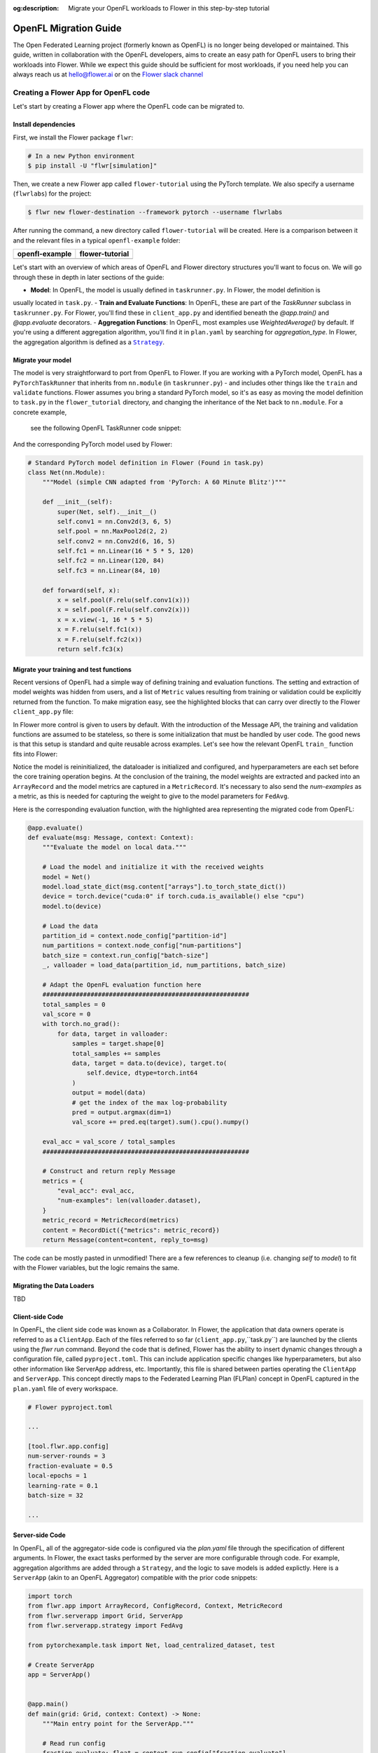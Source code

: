 :og:description: Migrate your OpenFL workloads to Flower in this step-by-step tutorial
.. meta::
    :description: Migrate your OpenFL workloads to Flower in this step-by-step tutorial

.. _how-to-migrate-from-openfl:

.. |message_link| replace:: ``Message``

.. _message_link: ref-api/flwr.app.Message.html

.. |arrayrecord_link| replace:: ``ArrayRecord``

.. _arrayrecord_link: ref-api/flwr.app.ArrayRecord.html

.. |context_link| replace:: ``Context``

.. _context_link: ref-api/flwr.app.Context.html

.. |clientapp_link| replace:: ``ClientApp``

.. _clientapp_link: ref-api/flwr.clientapp.ClientApp.html

.. |fedavg_link| replace:: ``FedAvg``

.. _fedavg_link: ref-api/flwr.serverapp.strategy.FedAvg.html

.. |serverapp_link| replace:: ``ServerApp``

.. _serverapp_link: ref-api/flwr.serverapp.ServerApp.html

.. |strategy_start_link| replace:: ``start``

.. _strategy_start_link: ref-api/flwr.serverapp.strategy.Strategy.html#flwr.serverapp.strategy.Strategy.start

.. |strategy_link| replace:: ``Strategy``

.. _strategy_link: ref-api/flwr.serverapp.strategy.Strategy.html

.. |result_link| replace:: ``Result``

.. _result_link: ref-api/flwr.serverapp.strategy.Result.html

OpenFL Migration Guide
======================

The Open Federated Learning project (formerly known as OpenFL) is no longer being developed or maintained.  
This guide, written in collaboration with the OpenFL developers, aims to create an easy path for OpenFL
users to bring their workloads into Flower. While we expect this guide should be sufficient for
most workloads, if you need help you can always reach us at hello@flower.ai or on the `Flower slack channel  
<https://flower.ai/join-slack/>`_


Creating a Flower App for OpenFL code
-------------------------------------

Let's start by creating a Flower app where the OpenFL code can be migrated to.

Install dependencies
~~~~~~~~~~~~~~~~~~~~

First, we install the Flower package ``flwr``:

.. code-block:: shell

    # In a new Python environment
    $ pip install -U "flwr[simulation]"

Then, we create a new Flower app called ``flower-tutorial`` using the PyTorch template.
We also specify a username (``flwrlabs``) for the project:

.. code-block:: shell

    $ flwr new flower-destination --framework pytorch --username flwrlabs

After running the command, a new directory called ``flower-tutorial`` will be created.
Here is a comparison between it and the relevant files in a typical ``openfl-example`` folder:

+-------------------------------+-----------------------------+
| openfl-example                | flower-tutorial             |
+===============================+=============================+
|  .. code-block:: text         | .. code-block:: text        |
|     :emphasize-lines: 15-18   |    :emphasize-lines: 5-7    | 
|                               |                             |
|     openfl-example            |    flower-tutorial          |
|     ├── requirements.txt      |    ├── README.md            |
|     ├── .workspace            |    ├── flower_tutorial      |
|     ├── plan                  |    │   ├── __init__.py      |
|     │   ├── plan.yaml         |    │   ├── client_app.py    |
|     │   ├── cols.yaml         |    │   ├── server_app.py    |
|     │   ├── defaults          |    │   └── task.py          |
|     │   └── data.yaml         |    ├── pyproject.toml       |
|     ├── logs                  |    └── README.md            |
|     ├── cert                  |                             |
|     ├── save                  |                             |
|     ├── data                  |                             |
|     └── src                   |                             |
|         ├── __init__.py       |                             |
|         ├── taskrunner.py     |                             |
|         ├── utils.py          |                             |
|         └── dataloader.py     |                             |
+-------------------------------+-----------------------------+

Let's start with an overview of which areas of OpenFL and Flower directory structures you'll want to focus on. We will
go through these in depth in later sections of the guide:

- **Model**: In OpenFL, the model is usually defined in ``taskrunner.py``. In Flower, the model definition is
usually located in ``task.py``.
- **Train and Evaluate Functions**: In OpenFL, these are part of the `TaskRunner` subclass in ``taskrunner.py``. 
For Flower, you'll find these in ``client_app.py`` and identified beneath the `@app.train()` and `@app.evaluate` decorators. 
- **Aggregation Functions**: In OpenFL, most examples use `WeightedAverage()` by default. If you're using a different aggregation algorithm,
you'll find it in ``plan.yaml`` by searching for `aggregation_type`. In Flower, the aggregation algorithm is defined as a |strategy_link|_.

Migrate your model
~~~~~~~~~~~~~~~~~~

The model is very straightforward to port from OpenFL to Flower. If you are working with a PyTorch model,
OpenFL has a ``PyTorchTaskRunner`` that inherits from ``nn.module`` (in ``taskrunner.py``) - and includes other things like the 
``train`` and ``validate`` functions. Flower assumes you bring a standard PyTorch model, so it's as easy as moving the model definition
to ``task.py`` in the ``flower_tutorial`` directory, and changing the inheritance of the Net back to ``nn.module``. For a concrete example,
 see the following OpenFL TaskRunner code snippet:

.. code-block:: python
   :emphasize-lines: 2,50-58

   # OpenFL PyTorch TaskRunner
   class PyTorchCNN(PyTorchTaskRunner):
       """
       Simple CNN for classification.
   
       PyTorchTaskRunner inherits from nn.module, so you can define your model
       in the same way that you would for PyTorch
       """
   
       def __init__(self, device="cpu", **kwargs):
           """Initialize.
   
           Args:
               device: The hardware device to use for training (Default = "cpu")
               **kwargs: Additional arguments to pass to the function
   
           """
           super().__init__(device=device, **kwargs)
   
           # Define the model
           super(Net, self).__init__()
           self.conv1 = nn.Conv2d(3, 6, 5)
           self.pool = nn.MaxPool2d(2, 2)
           self.conv2 = nn.Conv2d(6, 16, 5)
           self.fc1 = nn.Linear(16 * 5 * 5, 120)
           self.fc2 = nn.Linear(120, 84)
           self.fc3 = nn.Linear(84, 10)
           self.to(device)
   
           # `self.optimizer` must be set for optimizer weights to be federated
           self.optimizer = optim.Adam(self.parameters(), lr=1e-4)
   
           # Set the loss function
           self.loss_fn = F.cross_entropy
   
       def forward(self, x):
           """
           Forward pass of the model.
   
           Args:
               x: Data input to the model for the forward pass
           """
           x = self.pool(F.relu(self.conv1(x)))
           x = self.pool(F.relu(self.conv2(x)))
           x = x.view(-1, 16 * 5 * 5)
           x = F.relu(self.fc1(x))
           x = F.relu(self.fc2(x))
           return self.fc3(x)
   
       def train_(
           self, train_dataloader: Iterator[Tuple[np.ndarray, np.ndarray]]
       ) -> Metric:
           ...
   
       def validate_(
           self, valid_dataloader: Iterator[Tuple[np.ndarray, np.ndarray]]
       ) -> Metric:
           ...

And the corresponding PyTorch model used by Flower:

.. code-block:: python

    # Standard PyTorch model definition in Flower (Found in task.py)
    class Net(nn.Module):
        """Model (simple CNN adapted from 'PyTorch: A 60 Minute Blitz')"""

        def __init__(self):
            super(Net, self).__init__()
            self.conv1 = nn.Conv2d(3, 6, 5)
            self.pool = nn.MaxPool2d(2, 2)
            self.conv2 = nn.Conv2d(6, 16, 5)
            self.fc1 = nn.Linear(16 * 5 * 5, 120)
            self.fc2 = nn.Linear(120, 84)
            self.fc3 = nn.Linear(84, 10)

        def forward(self, x):
            x = self.pool(F.relu(self.conv1(x)))
            x = self.pool(F.relu(self.conv2(x)))
            x = x.view(-1, 16 * 5 * 5)
            x = F.relu(self.fc1(x))
            x = F.relu(self.fc2(x))
            return self.fc3(x)


Migrate your training and test functions
~~~~~~~~~~~~~~~~~~~~~~~~~~~~~~~~~~~~~~~~

Recent versions of OpenFL had a simple way of defining training and evaluation functions. The setting and
extraction of model weights was hidden from users, and a list of ``Metric`` values resulting from
training or validation could be explicitly returned from the function. To make migration easy, see the 
highlighted blocks that can carry over directly to the Flower ``client_app.py`` file:

.. code-block:: python
   :emphasize-lines: 32-41,59-73

    from openfl.federated import PyTorchTaskRunner
    from openfl.utilities import Metric
    
    
    class PyTorchCNN(PyTorchTaskRunner):
        """
        Simple CNN for classification.
    
        """
    
        def __init__(self, device="cpu", **kwargs):
            # Model definition
            ...   

        def forward(self, x):
            ... 

        def train_(
            self, train_dataloader: Iterator[Tuple[np.ndarray, np.ndarray]]
        ) -> Metric:
            """
            Train single epoch.
    
            Override this function in order to use custom training.
    
            Args:
                train_dataloader: Train dataset batch generator. Yields (samples, targets) tuples of
                size = `self.data_loader.batch_size`.
            Returns:
                Metric: An object containing name and np.ndarray value.
            """
            losses = []
            for data, target in train_dataloader:
                data, target = data.to(self.device), target.to(self.device)
                self.optimizer.zero_grad()
                output = self(data)
                loss = self.loss_fn(output, target)
                loss.backward()
                self.optimizer.step()
                losses.append(loss.detach().cpu().numpy())
            loss = np.mean(losses)
            return Metric(name=self.loss_fn.__name__, value=np.array(loss))
    
        def validate_(
            self, validation_dataloader: Iterator[Tuple[np.ndarray, np.ndarray]]
        ) -> Metric:
            """
            Perform validation on PyTorch Model
    
            Override this function for your own custom validation function
    
            Args:
                validation_dataloader: Validation dataset batch generator.
                                       Yields (samples, targets) tuples
            Returns:
                Metric: An object containing name and np.ndarray value
            """
    
            total_samples = 0
            val_score = 0
            with torch.no_grad():
                for data, target in validation_dataloader:
                    samples = target.shape[0]
                    total_samples += samples
                    data, target = data.to(self.device), target.to(
                        self.device, dtype=torch.int64
                    )
                    output = self(data)
                    # get the index of the max log-probability
                    pred = output.argmax(dim=1)
                    val_score += pred.eq(target).sum().cpu().numpy()
    
            accuracy = val_score / total_samples
            return Metric(name="accuracy", value=np.array(accuracy))

In Flower more control is given to users by default. With the introduction of the Message API, 
the training and validation functions are assumed to be stateless, so there is 
some initialization that must be handled by user code. The good news is that this setup is standard 
and quite reusable across examples. Let's see how the relevant OpenFL ``train_`` function fits into Flower:

.. code-block:: python
   :emphasize-lines:21-37
    
    # client_app.py

    ...

    @app.train()
    def train(msg: Message, context: Context):
        """Train the model on local data."""
    
        # Load the model and initialize it with the received weights
        model = Net()
        model.load_state_dict(msg.content["arrays"].to_torch_state_dict())
        device = torch.device("cuda:0" if torch.cuda.is_available() else "cpu")
        model.to(device)
    
        # Load the data
        partition_id = context.node_config["partition-id"]
        num_partitions = context.node_config["num-partitions"]
        batch_size = context.run_config["batch-size"]
        trainloader, _ = load_data(partition_id, num_partitions, batch_size)
    
        # Adapt the OpenFL training function here
        ##############################################
        criterion = torch.nn.CrossEntropyLoss().to(device)
        lr = msg.content["config"]["lr"]
        optimizer = torch.optim.SGD(model.parameters(), lr=lr, momentum=0.9)

        losses = []
        for data, target in trainloader:
            data, target = data.to(device), target.to(device)
            optimizer.zero_grad()
            output = model(data)
            loss = criterion(output, target)
            loss.backward()
            optimizer.step()
            losses.append(loss.detach().cpu().numpy())
        train_loss = np.mean(losses)
        #############################################

        # Construct and return reply Message
        model_record = ArrayRecord(model.state_dict())
        metrics = {
            "train_loss": train_loss,
            "num-examples": len(trainloader.dataset),
        }
        metric_record = MetricRecord(metrics)
        content = RecordDict({"arrays": model_record, "metrics": metric_record})
        return Message(content=content, reply_to=msg)

Notice the model is reininitialized, the dataloader is initialized and configured, and hyperparameters 
are each set before the core training operation begins. At the conclusion of the training, the model weights
are extracted and packed into an ``ArrayRecord`` and the model metrics are captured in a ``MetricRecord``.
It's necessary to also send the `num-examples` as a metric, as this is needed for capturing the weight
to give to the model parameters for ``FedAvg``.

Here is the corresponding evaluation function, with the 
highlighted area representing the migrated code from OpenFL:

.. code-block:: python

    @app.evaluate()
    def evaluate(msg: Message, context: Context):
        """Evaluate the model on local data."""
    
        # Load the model and initialize it with the received weights
        model = Net()
        model.load_state_dict(msg.content["arrays"].to_torch_state_dict())
        device = torch.device("cuda:0" if torch.cuda.is_available() else "cpu")
        model.to(device)
    
        # Load the data
        partition_id = context.node_config["partition-id"]
        num_partitions = context.node_config["num-partitions"]
        batch_size = context.run_config["batch-size"]
        _, valloader = load_data(partition_id, num_partitions, batch_size)
    
        # Adapt the OpenFL evaluation function here
        ########################################################
        total_samples = 0
        val_score = 0
        with torch.no_grad():
            for data, target in valloader:
                samples = target.shape[0]
                total_samples += samples
                data, target = data.to(device), target.to(
                    self.device, dtype=torch.int64
                )
                output = model(data)
                # get the index of the max log-probability
                pred = output.argmax(dim=1)
                val_score += pred.eq(target).sum().cpu().numpy()
    
        eval_acc = val_score / total_samples
        ########################################################
    
        # Construct and return reply Message
        metrics = {
            "eval_acc": eval_acc,
            "num-examples": len(valloader.dataset),
        }
        metric_record = MetricRecord(metrics)
        content = RecordDict({"metrics": metric_record})
        return Message(content=content, reply_to=msg)

The code can be mostly pasted in unmodified! There are a few references  to cleanup 
(i.e. changing `self` to `model`) to fit with the Flower variables, but the logic remains the same.

Migrating the Data Loaders
~~~~~~~~~~~~~~~~~~~~~~~~~~

TBD

Client-side Code
~~~~~~~~~~~~~~~~

In OpenFL, the client side code was known as a Collaborator. In Flower, the application that data owners
operate is referred to as a ``ClientApp``. Each of the files referred to so far (``client_app.py``,``task.py``) 
are launched by the clients using the `flwr run` command. Beyond the code that is defined, Flower has the ability
to insert dynamic changes through a configuration file, called ``pyproject.toml``. This can include application specific
changes like hyperparameters, but also other information like ServerApp address, etc. Importantly, this file is shared
between parties operating the ``ClientApp`` and ``ServerApp``. This concept directly maps to the Federated Learning
Plan (FLPlan) concept in OpenFL captured in the ``plan.yaml`` file of every workspace.  

.. code-block:: shell

    # Flower pyproject.toml 
    
    ...

    [tool.flwr.app.config]
    num-server-rounds = 3
    fraction-evaluate = 0.5
    local-epochs = 1
    learning-rate = 0.1
    batch-size = 32

    ...

Server-side Code
~~~~~~~~~~~~~~~~~~~~~

In OpenFL, all of the aggregator-side code is configured via the `plan.yaml` file through the
specification of different arguments. In Flower, the exact tasks performed by the server are more
configurable through code. For example, aggregation algorithms are added through a ``Strategy``,
and the logic to save models is added explictly. Here is a ``ServerApp`` 
(akin to an OpenFL Aggregator) compatible with the prior code snippets:

.. code-block:: python

    import torch
    from flwr.app import ArrayRecord, ConfigRecord, Context, MetricRecord
    from flwr.serverapp import Grid, ServerApp
    from flwr.serverapp.strategy import FedAvg
    
    from pytorchexample.task import Net, load_centralized_dataset, test
    
    # Create ServerApp
    app = ServerApp()
    
    
    @app.main()
    def main(grid: Grid, context: Context) -> None:
        """Main entry point for the ServerApp."""
    
        # Read run config
        fraction_evaluate: float = context.run_config["fraction-evaluate"]
        num_rounds: int = context.run_config["num-server-rounds"]
        lr: float = context.run_config["learning-rate"]
    
        # Load global model
        global_model = Net()
        arrays = ArrayRecord(global_model.state_dict())
    
        # Initialize FedAvg strategy
        strategy = FedAvg(fraction_evaluate=fraction_evaluate)
    
        # Start strategy, run FedAvg for `num_rounds`
        result = strategy.start(
            grid=grid,
            initial_arrays=arrays,
            train_config=ConfigRecord({"lr": lr}),
            num_rounds=num_rounds,
            evaluate_fn=global_evaluate,
        )
    
        # Save final model to disk
        print("\nSaving final model to disk...")
        state_dict = result.arrays.to_torch_state_dict()
        torch.save(state_dict, "final_model.pt")

You'll notice that this each ``ServerApp`` should have specific logic for working
with a given deep learning framework (in this case PyTorch) due to the saving of a final model.
This change requires only a few lines of modifications, and Flower has support for an extensive
set of deep learning frameworks in it's `examples <https://github.com/adap/flower/tree/main/examples>`_ 
(Tensorflow, FastAI, Huggingface, etc.) should you need reference code.

Further help
------------

While we expect this guide will help most users get migrated quickly to the Flower ecosystem,
certain complex OpenFL workloads may require more clarification or help. If you have further questions, 
`join the Flower Slack <https://flower.ai/join-slack/>`_
(and use the channel ``#questions``) or join our 
`OpenFL Continuity Program <https://docs.google.com/forms/d/e/1FAIpQLScprGGX_jFRoEUv4HbJkkhkg6O7e5eCiq7uP95_0xK5Qnt1gA/viewform>`_
to get in touch with our team!

.. admonition:: Important

    As we work with the OpenFL community, we'll be periodically updating
    this guide. Please feel free to share any feedback with us!

Happy migrating! 🚀
